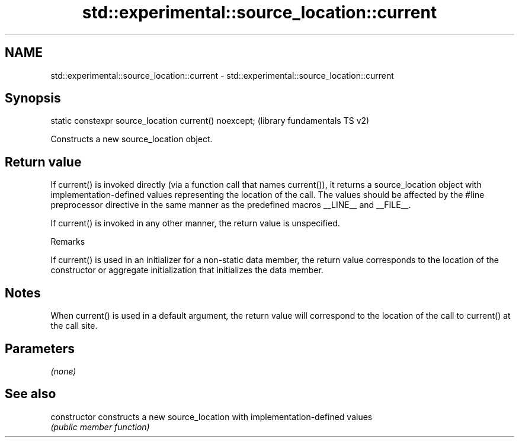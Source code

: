.TH std::experimental::source_location::current 3 "2020.03.24" "http://cppreference.com" "C++ Standard Libary"
.SH NAME
std::experimental::source_location::current \- std::experimental::source_location::current

.SH Synopsis
   static constexpr source_location current() noexcept;  (library fundamentals TS v2)

   Constructs a new source_location object.

.SH Return value

   If current() is invoked directly (via a function call that names current()), it returns a source_location object with implementation-defined values representing the location of the call. The values should be affected by the #line preprocessor directive in the same manner as the predefined macros __LINE__ and __FILE__.

   If current() is invoked in any other manner, the return value is unspecified.

  Remarks

   If current() is used in an initializer for a non-static data member, the return value corresponds to the location of the constructor or aggregate initialization that initializes the data member.

.SH Notes

   When current() is used in a default argument, the return value will correspond to the location of the call to current() at the call site.

.SH Parameters

   \fI(none)\fP

.SH See also

   constructor   constructs a new source_location with implementation-defined values
                 \fI(public member function)\fP
